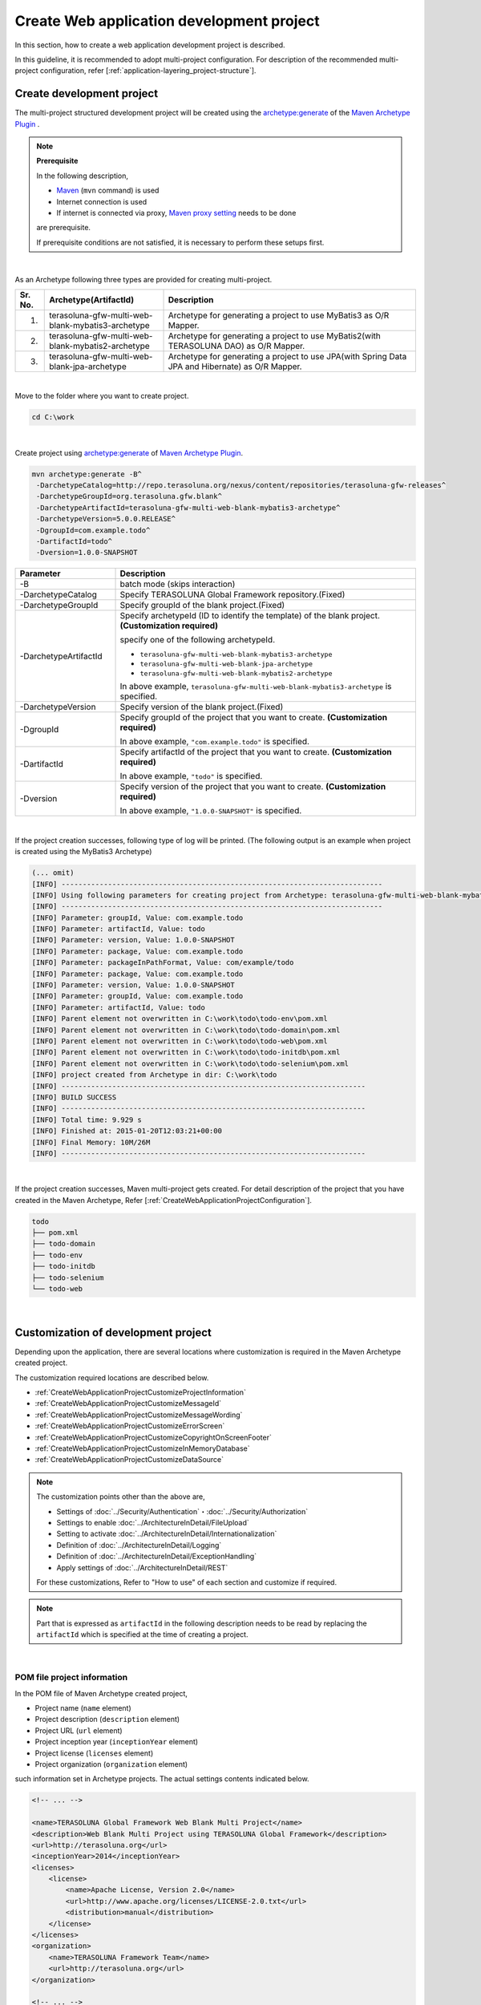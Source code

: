 Create Web application development project
================================================================================

.. only:: html

 .. contents:: Index
    :depth: 3
    :local:

In this section, how to create a web application development project is described.

In this guideline, it is recommended to adopt multi-project configuration.
For description of the recommended multi-project configuration, refer [:ref:`application-layering_project-structure`].

Create development project
--------------------------------------------------------------------------------

The multi-project structured development project will be created using the 
`archetype:generate <http://maven.apache.org/archetype/maven-archetype-plugin/generate-mojo.html>`_ of the `Maven Archetype Plugin <http://maven.apache.org/archetype/maven-archetype-plugin/>`_ .

.. note:: **Prerequisite**

    In the following description,

    * `Maven <http://maven.apache.org/>`_ (\ ``mvn`` \ command) is used
    * Internet connection is used
    * If internet is connected via proxy, `Maven proxy setting <http://maven.apache.org/guides/mini/guide-proxies.html>`_  needs to be done

    are prerequisite.

    If prerequisite conditions are not satisfied, it is necessary to perform these setups first.

|

As an Archetype following three types are provided for creating multi-project.

.. tabularcolumns:: |p{0.5\linewidth}|p{0.30\linewidth}|p{0.65\linewidth}|
.. list-table::
    :header-rows: 1
    :widths: 5 30 65

    * - Sr. No.
      - Archetype(ArtifactId)
      - Description
    * - 1.
      - terasoluna-gfw-multi-web-blank-mybatis3-archetype
      - Archetype for generating a project to use MyBatis3 as O/R Mapper.
    * - 2.
      - terasoluna-gfw-multi-web-blank-mybatis2-archetype
      - Archetype for generating a project to use MyBatis2(with TERASOLUNA DAO) as O/R Mapper.
    * - 3.
      - terasoluna-gfw-multi-web-blank-jpa-archetype
      - Archetype for generating a project to use JPA(with Spring Data JPA and Hibernate) as O/R Mapper.

|

Move to the folder where you want to create project.

.. code-block:: console

    cd C:\work

|

Create project using `archetype:generate <http://maven.apache.org/archetype/maven-archetype-plugin/generate-mojo.html>`_ of `Maven Archetype Plugin <http://maven.apache.org/archetype/maven-archetype-plugin/>`_.

.. code-block:: console

    mvn archetype:generate -B^
     -DarchetypeCatalog=http://repo.terasoluna.org/nexus/content/repositories/terasoluna-gfw-releases^
     -DarchetypeGroupId=org.terasoluna.gfw.blank^
     -DarchetypeArtifactId=terasoluna-gfw-multi-web-blank-mybatis3-archetype^
     -DarchetypeVersion=5.0.0.RELEASE^
     -DgroupId=com.example.todo^
     -DartifactId=todo^
     -Dversion=1.0.0-SNAPSHOT

.. tabularcolumns:: |p{0.25\linewidth}|p{0.75\linewidth}|
.. list-table::
    :header-rows: 1
    :widths: 25 75

    * - Parameter
      - Description
    * - | \-B
      - batch mode (skips interaction)
    * - | \-DarchetypeCatalog
      - Specify TERASOLUNA Global Framework repository.(Fixed)
    * - | \-DarchetypeGroupId
      - Specify groupId of the blank project.(Fixed)
    * - | \-DarchetypeArtifactId
      - Specify archetypeId (ID to identify the template) of the blank project. **(Customization required)**

        specify one of the following archetypeId.

        * ``terasoluna-gfw-multi-web-blank-mybatis3-archetype``
        * ``terasoluna-gfw-multi-web-blank-jpa-archetype``
        * ``terasoluna-gfw-multi-web-blank-mybatis2-archetype``

        In above example, \ ``terasoluna-gfw-multi-web-blank-mybatis3-archetype`` \ is specified.
    * - | \-DarchetypeVersion
      - Specify version of the blank project.(Fixed)
    * - | \-DgroupId
      - Specify groupId of the project that you want to create. **(Customization required)**

        In above example, \ ``"com.example.todo"`` \ is specified.
    * - | \-DartifactId
      - Specify artifactId of the project that you want to create. **(Customization required)**

        In above example, \ ``"todo"`` \ is specified.
    * - | \-Dversion
      - Specify version of the project that you want to create. **(Customization required)**

        In above example, \ ``"1.0.0-SNAPSHOT"`` \ is specified.

|

If the project creation successes, following type of log will be printed.
(The following output is an example when project is created using the MyBatis3 Archetype)

.. code-block:: console

    (... omit)
    [INFO] ----------------------------------------------------------------------------
    [INFO] Using following parameters for creating project from Archetype: terasoluna-gfw-multi-web-blank-mybatis3-archetype:5.0.0.RELEASE
    [INFO] ----------------------------------------------------------------------------
    [INFO] Parameter: groupId, Value: com.example.todo
    [INFO] Parameter: artifactId, Value: todo
    [INFO] Parameter: version, Value: 1.0.0-SNAPSHOT
    [INFO] Parameter: package, Value: com.example.todo
    [INFO] Parameter: packageInPathFormat, Value: com/example/todo
    [INFO] Parameter: package, Value: com.example.todo
    [INFO] Parameter: version, Value: 1.0.0-SNAPSHOT
    [INFO] Parameter: groupId, Value: com.example.todo
    [INFO] Parameter: artifactId, Value: todo
    [INFO] Parent element not overwritten in C:\work\todo\todo-env\pom.xml
    [INFO] Parent element not overwritten in C:\work\todo\todo-domain\pom.xml
    [INFO] Parent element not overwritten in C:\work\todo\todo-web\pom.xml
    [INFO] Parent element not overwritten in C:\work\todo\todo-initdb\pom.xml
    [INFO] Parent element not overwritten in C:\work\todo\todo-selenium\pom.xml
    [INFO] project created from Archetype in dir: C:\work\todo
    [INFO] ------------------------------------------------------------------------
    [INFO] BUILD SUCCESS
    [INFO] ------------------------------------------------------------------------
    [INFO] Total time: 9.929 s
    [INFO] Finished at: 2015-01-20T12:03:21+00:00
    [INFO] Final Memory: 10M/26M
    [INFO] ------------------------------------------------------------------------

|

If the project creation successes, Maven multi-project gets created.
For detail description of the project that you have created in the Maven Archetype, Refer [:ref:`CreateWebApplicationProjectConfiguration`].

.. code-block:: console

    todo
    ├── pom.xml
    ├── todo-domain
    ├── todo-env
    ├── todo-initdb
    ├── todo-selenium
    └── todo-web

|

.. _CreateWebApplicationProjectCustomize:

Customization of development project
--------------------------------------------------------------------------------

Depending upon the application, there are several locations where customization is required in the Maven Archetype created project.

The customization required locations are described below.

- :ref:`CreateWebApplicationProjectCustomizeProjectInformation`
- :ref:`CreateWebApplicationProjectCustomizeMessageId`
- :ref:`CreateWebApplicationProjectCustomizeMessageWording`
- :ref:`CreateWebApplicationProjectCustomizeErrorScreen`
- :ref:`CreateWebApplicationProjectCustomizeCopyrightOnScreenFooter`
- :ref:`CreateWebApplicationProjectCustomizeInMemoryDatabase`
- :ref:`CreateWebApplicationProjectCustomizeDataSource`

.. note::

    The customization points other than the above are,

    * Settings of :doc:`../Security/Authentication`・:doc:`../Security/Authorization`
    * Settings to enable :doc:`../ArchitectureInDetail/FileUpload`
    * Setting to activate :doc:`../ArchitectureInDetail/Internationalization`
    * Definition of :doc:`../ArchitectureInDetail/Logging`
    * Definition of :doc:`../ArchitectureInDetail/ExceptionHandling`
    * Apply settings of :doc:`../ArchitectureInDetail/REST`

    For these customizations, Refer to "How to use" of each section and customize if required.


.. note::

    Part that is expressed as \ ``artifactId`` \ in the following description 
    needs to be read by replacing the \ ``artifactId`` \ which is specified at the time of creating a project.

|

.. _CreateWebApplicationProjectCustomizeProjectInformation:

POM file project information
^^^^^^^^^^^^^^^^^^^^^^^^^^^^^^^^^^^^^^^^^^^^^^^^^^^^^^^^^^^^^^^^^^^^^^^^^^^^^^^^

In the POM file of Maven Archetype created project,

* Project name (\ ``name`` \ element)
* Project description (\ ``description`` \ element)
* Project URL (\ ``url`` \ element)
* Project inception year (\ ``inceptionYear`` \ element)
* Project license (\ ``licenses`` \ element)
* Project organization (\ ``organization`` \ element)

such information set in Archetype projects.
The actual settings contents indicated below.

.. code-block:: xml

    <!-- ... -->

    <name>TERASOLUNA Global Framework Web Blank Multi Project</name>
    <description>Web Blank Multi Project using TERASOLUNA Global Framework</description>
    <url>http://terasoluna.org</url>
    <inceptionYear>2014</inceptionYear>
    <licenses>
        <license>
            <name>Apache License, Version 2.0</name>
            <url>http://www.apache.org/licenses/LICENSE-2.0.txt</url>
            <distribution>manual</distribution>
        </license>
    </licenses>
    <organization>
        <name>TERASOLUNA Framework Team</name>
        <url>http://terasoluna.org</url>
    </organization>

    <!-- ... -->

.. note::

    **Set the appropriate values in the project information.**

|

Customization method and customization targeted files are indicated below.

.. tabularcolumns:: |p{0.10\linewidth}|p{0.45\linewidth}|p{0.45\linewidth}|
.. list-table::
    :header-rows: 1
    :widths: 10 45 45

    * - Sr. No.
      - Targeted File
      - Customization method
    * - 1.
      - POM (Project Object Model) file that defines the overall configuration of multi-project

        ``artifactId/pom.xml``
      - Set the appropriate values in the project information.

|

.. _CreateWebApplicationProjectCustomizeMessageId:

x.xx.fw.9999 format message ID
^^^^^^^^^^^^^^^^^^^^^^^^^^^^^^^^^^^^^^^^^^^^^^^^^^^^^^^^^^^^^^^^^^^^^^^^^^^^^^^^

In the Maven Archetype created project, the \ ``x.xx.fw.9999`` \ format message ID used at the time of,

* Message to be displayed on the error screen
* Error log to be output when an exception occurs

Actual point-of-use (sampling) indicated below.

**[application-messages.properties]**

.. code-block:: properties

    e.xx.fw.5001 = Resource not found.

**[JSP]**

.. code-block:: jsp

    <div class="error">
        <c:if test="${!empty exceptionCode}">[${f:h(exceptionCode)}]</c:if>
        <spring:message code="e.xx.fw.5001" />
    </div>

**[applicationContext.xml]**

.. code-block:: xml

    <bean id="exceptionCodeResolver"
        class="org.terasoluna.gfw.common.exception.SimpleMappingExceptionCodeResolver">
        <!-- ... -->
                <entry key="ResourceNotFoundException" value="e.xx.fw.5001" />
        <!-- ... -->
    </bean>

|

The \ ``x.xx.fw.9999`` \ format message ID is
a message ID system that is introduced in [:doc:`../ArchitectureInDetail/MessageManagement`] of this guideline but,
the value of the project division is in the state of provisional value [\ ``xx``\].

.. note::

    * **If the message ID system introduced in this guideline is used, specify the appropriate values to the project classification.** For the message ID system introduced in this guideline, Refer [:ref:`message-management_result-rule`].
    * If the message ID system introduced in this guideline is not used, it is necessary to replace all of the message IDs those are used in the customization targeted file indicated below.

|

Customization method and customization targeted files are indicated below.

.. tabularcolumns:: |p{0.10\linewidth}|p{0.45\linewidth}|p{0.45\linewidth}|
.. list-table::
    :header-rows: 1
    :widths: 10 45 45

    * - Sr. No.
      - Targeted File
      - Customization method
    * - 1.
      - Message definition file

        ``artifactId/artifactId-web/src/main/resources/i18n/application-messages.properties``
      - The provisional value [\ ``xx``\] of project classification message ID specified in the property key needs to be modified by appropriate value.
    * - 2.
      - Error screen JSP

        ``artifactId/artifactId-web/src/main/webapp/WEB-INF/views/common/error/*.jsp``
      - The provisional value [\ ``xx``\] of project classification message ID specified in the \ ``code`` \ attribute of the element \ ``<spring:message>`` \ needs to be modified by appropriate value.
    * - 3.
      - Bean definition file to create an application context for Web applications

        ``artifactId/artifactId-web/src/main/resources/META-INF/spring/applicationContext.xml``
      - The provisional value [\ ``xx``\] of project classification exception code (message ID) specified in the Bean definition of \ ``"exceptionCodeResolver"`` \ needs to be modified by appropriate value.

|

.. _CreateWebApplicationProjectCustomizeMessageWording:

Message wording
^^^^^^^^^^^^^^^^^^^^^^^^^^^^^^^^^^^^^^^^^^^^^^^^^^^^^^^^^^^^^^^^^^^^^^^^^^^^^^^^

In the Maven Archetype created project, number of message definitions are provided but, 
message wordings are simple messages.
Actual messages (sampling) are indicated below.

**[application-messages.properties]**

.. code-block:: properties

    e.xx.fw.5001 = Resource not found.

    # ...

    # typemismatch
    typeMismatch="{0}" is invalid.

    # ...

.. note::

    **Modify the message wording depending upon the application requirements (such as message terms)**

|

Customization method and customization targeted files are indicated below.

.. tabularcolumns:: |p{0.10\linewidth}|p{0.45\linewidth}|p{0.45\linewidth}|
.. list-table::
    :header-rows: 1
    :widths: 10 45 45

    * - Sr. No.
      - Targeted File
      - Customization method
    * - 1.
      - Message definition file

        ``artifactId/artifactId-web/src/main/resources/i18n/application-messages.properties``
      - Modify the messages in accordance with the application requirements.

        The message to be displayed (Bean Validation messages) when there is an error in input check
        needs to be modified (override default messages) depending upon the application requirement.
        For overriding the default messages, Refer [:ref:`Validation_message_def`].

|

.. _CreateWebApplicationProjectCustomizeErrorScreen:

Error screen
^^^^^^^^^^^^^^^^^^^^^^^^^^^^^^^^^^^^^^^^^^^^^^^^^^^^^^^^^^^^^^^^^^^^^^^^^^^^^^^^

In the Maven Archetype created project, JSP and HTML are provided for displaying an error screen for every kind of errors but,

* screen layout
* screen title
* wording of the message

etc are simple implementation. Actual JSP implementation (sampling) is indicated below.

**[JSP]**

.. code-block:: jsp

    <!DOCTYPE html>
    <html>
    <head>
    <meta charset="utf-8">
    <title>Resource Not Found Error!</title>
    <link rel="stylesheet"
        href="${pageContext.request.contextPath}/resources/app/css/styles.css">
    </head>
    <body>
        <div id="wrapper">
            <h1>Resource Not Found Error!</h1>
            <div class="error">
                <c:if test="${!empty exceptionCode}">[${f:h(exceptionCode)}]</c:if>
                <spring:message code="e.xx.fw.5001" />
            </div>
            <t:messagesPanel />
        <br>
        <!-- ... -->
        <br>
        </div>
    </body>
    </html>

.. note::

    **Modify the JSP and HTML depending upon the application requirements (such as UI terms) used for displaying an error screen.**

|

Customization method and customization targeted files are indicated below.

.. tabularcolumns:: |p{0.10\linewidth}|p{0.45\linewidth}|p{0.45\linewidth}|
.. list-table::
    :header-rows: 1
    :widths: 10 45 45

    * - Sr. No.
      - Targeted File
      - Customization method
    * - 1.
      - JSP for the error screen

        ``artifactId/artifactId-web/src/main/webapp/WEB-INF/views/common/error/*.jsp``
      - Modify depending upon the application requirements (such as UI terms).

        Refer [:ref:`exception-handling-how-to-use-codingpoint-jsp-label` of :doc:`../ArchitectureInDetail/ExceptionHandling`] for customizing the JSP to display an error screen.
    * - 2.
      - HTML for the error screen

        ``artifactId/artifactId-web/src/main/webapp/WEB-INF/views/common/error/unhandledSystemError.html``
      - Modify depending upon the application requirements (such as UI terms).

|

.. _CreateWebApplicationProjectCustomizeCopyrightOnScreenFooter:

Screen footer copyright
^^^^^^^^^^^^^^^^^^^^^^^^^^^^^^^^^^^^^^^^^^^^^^^^^^^^^^^^^^^^^^^^^^^^^^^^^^^^^^^^

In the Maven Archetype created project, screen layouts are configured using Tiles but,
the copyright of the screen footer portion is in a state of provisional value [\ ``Copyright &copy; 20XX CompanyName``\]. 
Actual JSP implementation (sampling) is indicated below.

**[template.jsp]**

.. code-block:: jsp

    <div class="container">
      <tiles:insertAttribute name="header" />
      <tiles:insertAttribute name="body" />
      <hr>
      <p style="text-align: center; background: #e5eCf9;">Copyright
        &copy; 20XX CompanyName</p>
    </div>

.. note::

    **If screen layouts are configured using Tiles, specify appropriate value to the copyright.**

|

Customization method and customization targeted files are indicated below.

.. tabularcolumns:: |p{0.10\linewidth}|p{0.45\linewidth}|p{0.45\linewidth}|
.. list-table::
    :header-rows: 1
    :widths: 10 45 45

    * - Sr. No.
      - Targeted File
      - Customization method
    * - 1.
      - Template JSP for Tiles

        ``artifactId/artifactId-web/src/main/webapp/WEB-INF/views/layout/template.jsp``
      - Modify the provisional value [\ ``Copyright &copy; 20XX CompanyName`` \ ] of the copyright with an appropriate value.

|

.. _CreateWebApplicationProjectCustomizeInMemoryDatabase:

In-memory database (H2 Database)
^^^^^^^^^^^^^^^^^^^^^^^^^^^^^^^^^^^^^^^^^^^^^^^^^^^^^^^^^^^^^^^^^^^^^^^^^^^^^^^^

In the Maven Archetype created project, in-memory database (H2 Database) setting is configured but,
these settings are done for the small operation (Prototyping and POC (Proof Of Concept)) verification.
Therefore, these could be unnecessary settings while having regular application development.

**[artifactId-env.xml]**

.. code-block:: xml

    <jdbc:initialize-database data-source="dataSource"
        ignore-failures="ALL">
        <jdbc:script location="classpath:/database/${database}-schema.sql" />
        <jdbc:script location="classpath:/database/${database}-dataload.sql" />
    </jdbc:initialize-database>

.. code-block:: console

        └── src
            └── main
                └── resources
                    ├── META-INF
                  (...)
                    ├── database
                    │   ├── H2-dataload.sql
                    │   └── H2-schema.sql

.. note::

    **While having regular application development, remove the directory which is maintained for definition and SQL files for setting up a In-memory database (H2 Database)**

|

Customization method and customization targeted files are indicated below.

.. tabularcolumns:: |p{0.10\linewidth}|p{0.45\linewidth}|p{0.45\linewidth}|
.. list-table::
    :header-rows: 1
    :widths: 10 45 45

    * - Sr. No.
      - Targeted File
      - Customization method
    * - 1.
      - Bean definition file for defining environment dependent components

        ``artifactId-env/src/main/resources/META-INF/spring/artifactId-env.xml``
      - Remove the \ ``<jdbc:initialize-database>`` \ element.
    * - 2.
      - Directory that contains the SQL for configuring In-memory database (H2 Database)

        ``artifactId/artifactId-env/src/main/resources/database/``
      - Remove the directory.

|

.. _CreateWebApplicationProjectCustomizeDataSource:

DataSource configuration
^^^^^^^^^^^^^^^^^^^^^^^^^^^^^^^^^^^^^^^^^^^^^^^^^^^^^^^^^^^^^^^^^^^^^^^^^^^^^^^^

In the Maven Archetype created project, DataSource setting is done for accessing in-memory database (H2 Database) but,
these settings are done for the small operation (Prototyping and POC (Proof Of Concept)) verification.
Therefore it is necessary to change the DataSource settings for accessing the actual running database application while having regular application development.

**[artifactId/artifactId-domain/pom.xml]**

.. code-block:: xml

    <dependency>
        <groupId>com.h2database</groupId>
        <artifactId>h2</artifactId>
        <scope>runtime</scope>
    </dependency>

**[artifactId-infra.properties]**

.. code-block:: properties

    database=H2
    database.url=jdbc:h2:mem:todo;DB_CLOSE_DELAY=-1
    database.username=sa
    database.password=
    database.driverClassName=org.h2.Driver
    # connection pool
    cp.maxActive=96
    cp.maxIdle=16
    cp.minIdle=0
    cp.maxWait=60000

**[artifactId-env.xml]**

.. code-block:: xml

    <bean id="realDataSource" class="org.apache.commons.dbcp2.BasicDataSource"
        destroy-method="close">
        <property name="driverClassName" value="${database.driverClassName}" />
        <property name="url" value="${database.url}" />
        <property name="username" value="${database.username}" />
        <property name="password" value="${database.password}" />
        <property name="defaultAutoCommit" value="false" />
        <property name="maxTotal" value="${cp.maxActive}" />
        <property name="maxIdle" value="${cp.maxIdle}" />
        <property name="minIdle" value="${cp.minIdle}" />
        <property name="maxWaitMillis" value="${cp.maxWait}" />
    </bean>

.. note::

    **Change the DataSource settings for accessing the actual running database application while having regular application development.**

    In the Maven Archetype created project, the use of Apache Commons DBCP is configured but,
    there are many cases that adopting a method of accessing a DataSource via JNDI (Java Naming and Directory Interface) 
    by use of DataSource provided by the application server.

    Again there are some cases where Apache Commons DBCP is used on development environment and 
    DataSource provided by the application server is used on test as well as production environment.

    For how to set-up the DataSource, Refer [:ref:`data-access-common_howtouse_datasource` of :doc:`../ArchitectureInDetail/DataAccessCommon`].

|

Customization method and customization targeted files are indicated below.

.. tabularcolumns:: |p{0.10\linewidth}|p{0.45\linewidth}|p{0.45\linewidth}|
.. list-table::
    :header-rows: 1
    :widths: 10 45 45

    * - Sr. No.
      - Targeted File
      - Customization method
    * - 1.
      - POM file

        * ``artifactId/pom.xml``
        * ``artifactId/artifactId-domain/pom.xml``
      - Remove in-memory database (H2 Database) JDBC driver from the dependency library.

        Add the JDBC driver in dependency library for accessing the actual running application database.

    * - 2.
      - Property file for defining environment dependent setting

        ``artifactId/artifactId-env/src/main/resources/META-INF/spring/artifactId-infra.properties``
      - If Apache Commons DBCP is used as a DataSource, specify the connection information for accessing the actual running application database in below property.

        * ``database``
        * ``database.url``
        * ``database.username``
        * ``database.password``
        * ``database.driverClassName``

        Remove unnecessary property except the following property if DataSource provided by the application server is used.

        * ``database``

    * - 3.
      - Bean definition file for defining environment dependent components

        ``artifactId/artifactId-env/src/main/resources/META-INF/spring/artifactId-env.xml``
      - If DataSource provided by the application server is used, change the configuration to use the DataSource that is obtained via JNDI.

        For how to set-up the DataSource, Refer [:ref:`data-access-common_howtouse_datasource` of :doc:`../ArchitectureInDetail/DataAccessCommon`].

.. note:: **About the database property of the property file for defining environment dependent setting**


    The \ ``database`` \ property is unnecessary property if MyBatis is used as O/R Mapper.
    You may remove this but you may left to set in order to clarify the used database.

.. tip:: **How to add the JDBC driver**

    It is fine to remove the comment out of POM file in case of PostgreSQL or Oracle database is used.. 
    Modify the JDBC driver version by actual use of the corresponding database version.

    However, if Oracle is used, 
    it is necessary to install the Oracle JDBC driver in the local repository of Maven before removing the comment.

    The following is an example of setting in case of PostgreSQL is used.

    * ``artifactId/pom.xml``

     .. code-block:: xml

                         <dependency>
                             <groupId>org.postgresql</groupId>
                             <artifactId>postgresql</artifactId>
                             <version>${postgresql.version}</version>
                             <scope>provided</scope>
                         </dependency>
        <!--             <dependency> -->
        <!--                 <groupId>com.oracle</groupId> -->
        <!--                 <artifactId>ojdbc7</artifactId> -->
        <!--                 <version>${ojdbc.version}</version> -->
        <!--                 <scope>provided</scope> -->
        <!--             </dependency> -->

            <!-- ... -->

            <postgresql.version>9.3-1102-jdbc41</postgresql.version>
            <ojdbc.version>12.1.0.2</ojdbc.version>

    * ``artifactId/artifactId-domain/pom.xml``

     .. code-block:: xml

                     <dependency>
                         <groupId>org.postgresql</groupId>
                         <artifactId>postgresql</artifactId>
                         <scope>provided</scope> -->
                     </dependency> -->
        <!--         <dependency> -->
        <!--             <groupId>com.oracle</groupId> -->
        <!--             <artifactId>ojdbc7</artifactId> -->
        <!--             <scope>provided</scope> -->
        <!--         </dependency> -->

|

.. _CreateWebApplicationProjectConfiguration:

Structure of the development project
--------------------------------------------------------------------------------

Explained the structure of the project created in Maven Archetype.

Below is the structure of the project created in Maven Archetype.

* Project structure of each layer that is recommended in this guideline
* Project structure that takes into account the exclusion of environmental dependency introduced in this guideline
* Project structure that conscious the CI (Continuous Integration)

In addition, various settings have been included that is recommended in this guideline

* Web application configuration file (web.xml)
* Spring Framework Bean definition file
* Bean definition file for the Spring MVC
* Bean definition file for the Spring Security
* O/R Mapper configuration file
* Tiles configuration file
* Property file (such as message definition file)

and, As a simple component implementation of low (=necessary to develop every kind of application) dependency on the application requirements,

* Controller and JSP for displaying Welcome page
* JSP to display an error screen (HTML)
* Template JSP for Tiles
* Include JSP for reading configuration such as JSP tag library
* CSS file that defines the screen style of entire application

etc are provided.

.. warning:: **Components provided as a simple implementation**

    Components provided as a simple implementation can be corresponding to one of the following.

    * Modification to meet the application requirements
    * Removal of unnecessary components

.. note:: **Procedure to create the REST API project**

    In the Maven Archetype created project,
    the recommended settings are done which are required for building a traditional Web application (application that receives the request parameters and respond the HTML).

    Therefore, unnecessary setting exists in building a REST API for handling JSON or XML.
    If you want to create a project for building REST API, 
    need to apply the REST API related settings by referring to the [:ref:`RESTHowToUseApplicationSettings` of :doc:`../ArchitectureInDetail/REST`].

.. note::

    Part that is expressed as \ ``artifactId`` \ in the following description 
    needs to be read by replacing the \ ``artifactId`` \ which is specified at the time of creating a project.

|

.. _CreateWebApplicationProjectConfigurationMulti:

Multi-project structure
^^^^^^^^^^^^^^^^^^^^^^^^^^^^^^^^^^^^^^^^^^^^^^^^^^^^^^^^^^^^^^^^^^^^^^^^^^^^^^^^

Initially entire multi-project structure is explained.

.. code-block:: console

    artifactId
        ├── pom.xml  ... (1)
        ├── artifactId-web  ... (2)
        ├── artifactId-domain  ... (3)
        ├── artifactId-env  ... (4)
        ├── artifactId-initdb  ... (5)
        └── artifactId-selenium  ... (6)

.. tabularcolumns:: |p{0.10\linewidth}|p{0.90\linewidth}|
.. list-table::
    :header-rows: 1
    :widths: 10 90

    * - | Sr. No.
      - | Description
    * - | (1)
      - The entire multi-project configuration is defined in POM (Project Object Model) file.

        Mainly following definitions are done in this file.

        * Version of the dependent libraries
        * Build plug-ins settings (setting of how to build)

        Refer [:ref:`CreateWebApplicationProjectAppendixProjectHierarchicalStructure`] for the hierarchical relationship of multi-project.

    * - | (2)
      - Module that manages the application layer (Web layer) components.

        Mainly following components and files are managed in this module.

        * Controller class
        * Validator class for relational check
        * Form class (the Resource class in case of REST API)
        * View (JSP)
        * CSS file
        * JavaScript file
        * JUnit for the application layer components
        * Bean definition file for defining the application layer components
        * Web application configuration file (web.xml)
        * Message definition file
         

    * - | (3)
      - Module that manages the domain layer components.

        Mainly following components and files are managed in this module.

        * Domain object such as Entity
        * Repository
        * Service
        * DTO
        * JUnit for the domain layer components
        * Bean definition file for defining the domain layer components

    * - | (4)
      - Module that manages the environmental dependency settings files.

        Mainly following files are managed in this module.

        * Bean definition file for defining the environment dependent components
        * Property file for defining the environment dependent properties value

    * - | (5)
      - Module that manages the database initialization SQL files.

        Mainly following files are managed in this module.

        * SQL file to create the database objects such as tables
        * SQL file to insert the initial data such as master data
        * SQL file to insert the test data used for E2E (End To End) test

    * - | (6)
      - Module that manages the Selenium used E2E testing components

        Mainly following files are managed in this module.

        * JUnit testing using Selenium operation
        * Expected value file used while Assert (if necessary)

.. note:: **About a terminology definition of [multi-project] in this guideline**

    The project created in Maven Archetype is the exact multi-module structured project.

    This is supplement that the multi-module and multi-project is being used as the same meaning in this guideline.

|

.. _CreateWebApplicationProjectConfigurationWeb:

Structure of Web module
^^^^^^^^^^^^^^^^^^^^^^^^^^^^^^^^^^^^^^^^^^^^^^^^^^^^^^^^^^^^^^^^^^^^^^^^^^^^^^^^

Module that manages the application layer (Web layer) components are explained. 

.. code-block:: console

    artifactId-web
        ├── pom.xml  ... (1)

.. tabularcolumns:: |p{0.10\linewidth}|p{0.90\linewidth}|
.. list-table::
    :header-rows: 1
    :widths: 10 90

    * - | Sr. No.
      - | Description
    * - | (1)
      - The web module configuration is defined in POM (Project Object Model) file.
        Following definitions are done in this file.

        * Definition of dependent libraries and build plug-ins
        * Definition to create a war file

.. note:: **About the module name of the web module while creating a project for REST API**

    The application type can be easily distinguished,
    if the module name is assigned the name of \ ``artifactId-api`` \ while building a REST API.

|

.. code-block:: console

        └── src
            ├── main
            │   ├── java
            │   │   └── com
            │   │       └── example
            │   │           └── project
            │   │               └── app  ... (2)
            │   │                   └── welcome
            │   │                       └── HelloController.java  ... (3)
            │   ├── resources
            │   │   ├── META-INF
            │   │   │   ├── dozer  ... (4)
            │   │   │   └── spring  ... (5)
            │   │   │       ├── application.properties  ... (6)
            │   │   │       ├── applicationContext.xml  ... (7)
            │   │   │       ├── spring-mvc.xml  ... (8)
            │   │   │       └── spring-security.xml  ... (9)
            │   │   └── i18n  ... (10)
            │   │       └── application-messages.properties  ... (11)

.. tabularcolumns:: |p{0.10\linewidth}|p{0.90\linewidth}|
.. list-table::
    :header-rows: 1
    :widths: 10 90

    * - | Sr. No.
      - | Description
    * - | (2)
      - Package for storing the  application layer classes.

        The component type can be easily distinguished, 
        if the package name is assigned the name of \ ``api`` \ while building a REST API.
    * - | (3)
      - The controller class for receiving a request to display the Welcome page.
    * - | (4)
      - The directory in which a mapping definition file of Dozer (Bean Mapper) is stored, 
        Refer to [:doc:`../ArchitectureInDetail/Utilities/Dozer`] for Dozer.

        It is an empty directory at the time of creation. 
        If the mapping file is required (if high mapping is required), 
        it gets automatically read in case of stored under this directory.

        .. note::

            Following files are stored under this directory.

            * Definition file for mapping the application layer JavaBean with domain layer JavaBean
            * Definition file for each other mapping of application layer JavaBean

            It is recommended to store each other mapping of domain layer JavaBean in domain layer directory.

    * - | (5)
      - Directory contains the property file and Spring Framework bean definition file.
    * - | (6)
      - Properties file that defines the settings to be used in the application layer.

        It is an empty file at the time of creation. 
    * - | (7)
      - Bean definition file to create an application context for Web applications.

        Following beans are defined in this file.

        * Components to be used in the entire Web application
        * Domain layer components (Import the bean definition file in which domain layer components are defined)

    * - | (8)
      - Bean definition file to create an application context for the \ ``DispatcherServlet``\.

        Following beans are defined in this file.

        * Spring MVC components
        * application layer components

        The application type can be easily distinguished, if the file name is assigned the name of \ ``spring-mvc-api.xml`` \ while building a REST API.

    * - | (9)
      - Bean definition file for defining the Spring Security components.

        This file is read when you create an application context for the Web application.
    * - | (10)
      - Directory that contains the message definition file to be used in the application layer.
    * - | (11)
      - Property file that defines the messages to be used in the application layer.

        Some of the generic messages are defined at the time of creation.

        .. note::

            **Messages should be modified according to the application requirements (Such as message Terms).**
            For the message definition, Refer [:doc:`../ArchitectureInDetail/MessageManagement`].

.. note::

    Refer [:ref:`CreateWebApplicationProjectAppendixApplicationContext`] for the application context and bean definition file related.

|

.. code-block:: console

            │   └── webapp
            │       ├── WEB-INF
            │       │   ├── tiles  ... (12)
            │       │   │   └── tiles-definitions.xml
            │       │   ├── views  ... (13)
            │       │   │   ├── common
            │       │   │   │   ├── error  ... (14)
            │       │   │   │   │   ├── accessDeniedError.jsp
            │       │   │   │   │   ├── businessError.jsp
            │       │   │   │   │   ├── dataAccessError.jsp
            │       │   │   │   │   ├── invalidCsrfTokenError.jsp
            │       │   │   │   │   ├── missingCsrfTokenError.jsp
            │       │   │   │   │   ├── resourceNotFoundError.jsp
            │       │   │   │   │   ├── systemError.jsp
            │       │   │   │   │   ├── transactionTokenError.jsp
            │       │   │   │   │   └── unhandledSystemError.html
            │       │   │   │   └── include.jsp  ... (15)
            │       │   │   ├── layout  ... (16)
            │       │   │   │   ├── header.jsp
            │       │   │   │   └── template.jsp
            │       │   │   └── welcome
            │       │   │       └── home.jsp  ... (17)
            │       │   └── web.xml  ... (18)
            │       └── resources  ... (19)
            │           └── app
            │               └── css
            │                   └── styles.css  ... (20)
            └── test
                ├── java
                └── resources

.. tabularcolumns:: |p{0.10\linewidth}|p{0.90\linewidth}|
.. list-table::
    :header-rows: 1
    :widths: 10 90

    * - | Sr. No.
      - | Description
    * - | (12)
      - Directory that contains the Tiles configuration files.
        Refer [:doc:`../ArchitectureInDetail/TilesLayout`] for the Tiles configuration files.
    * - | (13)
      - Directory that contains the View generation templates (jsp etc).
    * - | (14)
      - Directory that contains the JSP and HTML for displaying error screens.

        At the time of creation, JSPs (HTMLs) are stored corresponding to the errors that may occur during application execution.

        .. note::

            **Error screen JSP and HTML should be modified according to the application requirements (Such as UI Terms).**

    * - | (15)
      - Common JSP files for include.


        This file is included at the beginning of all JSP files.
        Refer [:ref:`view_jsp_include-label`] for common JSP files for include.
    * - | (16)
      - Directory that contains the JSP files for the Tiles layout.
        Refer [:doc:`../ArchitectureInDetail/TilesLayout`] for JSP files for the Tiles layout.
    * - | (17)
      - JSP file that displays the Welcome page.
    * - | (18)
      - Configuration definition file for the Web application.
    * - | (19)
      - Directory that contains the static resource files.

        This directory contains such files whose response contents are not going to change depending upon the request contents.
        Specifically following files are stored.

        * JavaScript files
        * CSS files
        * Image files
        * HTML files

        Here adopted a dedicated directory mechanism for managing static resources offered by Spring MVC.
    * - | (20)
      - CSS file that defines the screen style applied to the entire application.

|

.. _CreateWebApplicationProjectConfigurationDomain:

Structure of Domain module
^^^^^^^^^^^^^^^^^^^^^^^^^^^^^^^^^^^^^^^^^^^^^^^^^^^^^^^^^^^^^^^^^^^^^^^^^^^^^^^^

Module that manages the domain layer components are explained.

.. code-block:: console

    artifactId-domain
        ├── pom.xml  ... (1)

.. tabularcolumns:: |p{0.10\linewidth}|p{0.90\linewidth}|
.. list-table::
    :header-rows: 1
    :widths: 10 90

    * - | Sr. No.
      - | Description
    * - | (1)
      - The domain module configuration is defined in POM (Project Object Model) file.
        Following definitions are done in this file.

        * Definition of dependent libraries and build plug-ins
        * Definition to create a jar file

|

.. code-block:: console

        └── src
            ├── main
            │   ├── java
            │   │   └── com
            │   │       └── example
            │   │           └── project
            │   │               └── domain  ... (2)
            │   │                   ├── model
            │   │                   ├── repository
            │   │                   └── service
            │   └── resources
            │       └── META-INF
            │           ├── dozer  ... (3)
            │           └── spring  ... (4)
            │               ├── artifactId-codelist.xml  ... (5)
            │               ├── artifactId-domain.xml  ... (6)
            │               └── artifactId-infra.xml  ... (7)


.. tabularcolumns:: |p{0.10\linewidth}|p{0.90\linewidth}|
.. list-table::
    :header-rows: 1
    :widths: 10 90

    * - | Sr. No.
      - | Description
    * - | (2)
      - Package for storing the  domain layer classes.
    * - | (3)
      - The directory in which a mapping definition file of Dozer (Bean Mapper) is stored, 
        Refer to [:doc:`../ArchitectureInDetail/Utilities/Dozer`] for Dozer.

        It is an empty directory at the time of creation. 
        If the mapping file is required (if high mapping is required), 
        it gets automatically read in case of stored under this directory.

        .. note::

            Following files are stored under this directory.

            * Definition file for each other mapping of domain layer JavaBean

    * - | (4)
      - Directory contains the property file and Spring Framework bean definition file.
    * - | (5)
      - Bean definition file for defining the code list.
    * - | (6)
      - Bean definition file for defining the domain layer components.

        Following beans are defined in this file.

        * Domain layer components (Service, Repository etc)
        * Infrastructure layer components (Import the bean definition file that the component has been defined in the Infrastructure layer)
        * Components for transaction management provided from Spring Framework.

    * - | (7)
      - Bean definition file for defining the Infrastructure layer components.

        O/R Mapper etc beans are defined in this file.

|

.. code-block:: console

            └── test
                ├── java
                │   └── com
                │       └── example
                │           └── project
                │               └── domain
                │                   ├── repository
                │                   └── service
                └── resources
                    └── test-context.xml  ... (8)


.. tabularcolumns:: |p{0.10\linewidth}|p{0.90\linewidth}|
.. list-table::
    :header-rows: 1
    :widths: 10 90

    * - | Sr. No.
      - | Description
    * - | (8)
      - Bean definition file for defining the domain layer unit test components.

|

**In case of project created for MyBatis3**

.. code-block:: console

        └── src
            ├── main
            │   ├── java
           (...)
            │   └── resources
            │       ├── META-INF
            │       │   ├── dozer
            │       │   ├── mybatis  ... (9)
            │       │   │   └── mybatis-config.xml  ... (10)
            │       │   └── spring
           (...)
            │       └── com
            │           └── example
            │               └── project
            │                   └── domain
            │                       └── repository  ... (11)
            │                           └── sample
            │                               └── SampleRepository.xml  ... (12)

.. tabularcolumns:: |p{0.10\linewidth}|p{0.90\linewidth}|
.. list-table::
    :header-rows: 1
    :widths: 10 90

    * - | Sr. No.
      - | Description
    * - | (9)
      - Directory that contains the MyBatis3 configuration files
    * - | (10)
      - MyBatis3 configuration files.

        Some of the recommended settings are defined at the time of creation.
    * - | (11)
      - Directory that contains the MyBatis3 Mapper files.
    * - | (12)
      - Sample file of MyBatis3 Mapper file.

        Sample implementation is in commented out state at the time of creation
        **Lastly, these files will not required.**

|

**In case of project created for MyBatis2**

.. code-block:: console

        └── src
            ├── main
            │   ├── java
           (...)
            │   └── resources
            │       └── META-INF
            │           ├── dozer
            │           ├── mybatis  ... (13)
            │           │   ├── config  ... (14)
            │           │   │   └── sqlMapConfig.xml  ... (15)
            │           │   └── sql  ... (16)
            │           │       └── sample-sqlmap.xml  ... (17)
            │           └── spring

.. tabularcolumns:: |p{0.10\linewidth}|p{0.90\linewidth}|
.. list-table::
    :header-rows: 1
    :widths: 10 90

    * - | Sr. No.
      - | Description
    * - | (13)
      - Directory that contains the MyBatis2 configuration files and SqlMap files.
    * - | (14)
      - Directory that contains the MyBatis2 configuration files.
    * - | (15)
      - MyBatis2 configuration files

        The setting for enabling namespace defined at the time of creation.
    * - | (16)
      - Directory that contains the MyBatis2 SqlMap files.
    * - | (17)
      - Sample file of MyBatis2 SqlMap file.

        Sample implementation is in commented out state at the time of creation
        **Lastly, these files will not required.**

|

.. _CreateWebApplicationProjectConfigurationEnv:

Structure of Env module
^^^^^^^^^^^^^^^^^^^^^^^^^^^^^^^^^^^^^^^^^^^^^^^^^^^^^^^^^^^^^^^^^^^^^^^^^^^^^^^^

Module that manages the environment dependent configuration files are explained.

.. code-block:: console

    artifactId-env
        ├── configs  ... (1)
        │   ├── production-server  ... (2)
        │   │   └── resources
        │   └── test-server
        │       └── resources
        ├── pom.xml  ... (3)


.. tabularcolumns:: |p{0.10\linewidth}|p{0.90\linewidth}|
.. list-table::
    :header-rows: 1
    :widths: 10 90

    * - | Sr. No.
      - | Description
    * - | (1)
      - Directory for managing the environment dependent configuration files.

        Manage environment dependent configuration file by creating subdirectories of each environment.
    * - | (2)
      - Directory for managing the each environment configuration file.

        At the time of creation, following directories (directory template) are provided as most simple configuration.

        * production-server (Directory that contains the production environment configuration files)
        * test-server (Directory that contains the test environment configuration files)

    * - | (3)
      - The env module configuration is defined in POM (Project Object Model) file.
        Following definitions are done in this file.

        * Definition of dependent libraries and build plug-ins
        * Definition of Profile to create a environment wise jar file

|

.. code-block:: console

        └── src
            └── main
                └── resources  ... (4)
                    ├── META-INF
                    │   └── spring
                    │       ├── artifactId-env.xml  ... (5)
                    │       └── artifactId-infra.properties  ... (6)
                    ├── database  ... (7)
                    │   ├── H2-dataload.sql
                    │   └── H2-schema.sql
                    ├── dozer.properties  ... (8)
                    ├── log4jdbc.properties  ... (9)
                    └── logback.xml  ... (10)

.. tabularcolumns:: |p{0.10\linewidth}|p{0.90\linewidth}|
.. list-table::
    :header-rows: 1
    :widths: 10 90

    * - | Sr. No.
      - | Description
    * - | (4)
      - Directory for managing configuration files of the development.
    * - | (5)
      - Bean definition file that defines the environment dependent components.

        Following beans are defined in this file.

        * Datasource
        * \ ``JodaTimeDateFactory`` \ offered by common library (In case of different implementations depending on the environment)
        * Components for transaction management provided by Spring Framework (In case of different implementations depending on the environment)

    * - | (6)
      - Property file that defines the environment dependent settings.

        At the time of creation, the DataSource settings are defined (Setting of the connection and connection pool)
    * - | (7)
      - Directory that contains the SQL to set up an in-memory database (H2 Database).

        This directory is prepared while performing small operation verification .
        **Basically remove this directory because this directory is not intended to use in the actual application development.**
    * - | (8)
      - Property file for carrying out the Dozer (Bean Mapper) global settings. For Dozer refer [Bean Mapping (Dozer)].

        It is an empty file at the time of creation. (The warning log appears at the start-up time if file is not exist, the empty file is prepared in order to prevent it)
    * - | (9)
      - Property file for carrying out the Log4jdbc-remix (library to perform the JDBC-related log output) global settings. For Log4jdbc-remix, refer [:ref:`DataAccessCommonDataSourceDebug`].

        At the time of creation, new line character related setting are specified for those SQLs which are going to be printed in log.
    * - | (10)
      - Configuration file of the Logback (log output).
        For the log output refer [:doc:`../ArchitectureInDetail/Logging`].

|

.. _CreateWebApplicationProjectConfigurationInitdb:

Structure of Initdb module
^^^^^^^^^^^^^^^^^^^^^^^^^^^^^^^^^^^^^^^^^^^^^^^^^^^^^^^^^^^^^^^^^^^^^^^^^^^^^^^^

Module that manages the SQL file to initialize the database is explained.

.. code-block:: console

    artifactId-initdb
        ├── pom.xml  ... (1)
        └── src
            └── main
                └── sqls  ... (2)

.. tabularcolumns:: |p{0.10\linewidth}|p{0.90\linewidth}|
.. list-table::
    :header-rows: 1
    :widths: 10 90

    * - | Sr. No.
      - | Description
    * - | (1)
      - The initdb module configuration is defined in POM (Project Object Model) file.
        Following definitions are done in this file.

        * Definition of build plug-ins (`SQL Maven Plugin <http://mojo.codehaus.org/sql-maven-plugin/index.html>`_)

        Simple configuration for PostgreSQL is defined at the time of creation.
    * - | (2)
      - Directory for storing the database initialization SQL files.

        It is an empty directory at the time of creation.
        For how to create, Refer `Sample application of initdb project <https://github.com/terasolunaorg/terasoluna-tourreservation-mybatis3/tree/master/terasoluna-tourreservation-initdb/src/sqls>`_.

|

.. _CreateWebApplicationProjectConfigurationSelenium:

Structure of Selenium module
^^^^^^^^^^^^^^^^^^^^^^^^^^^^^^^^^^^^^^^^^^^^^^^^^^^^^^^^^^^^^^^^^^^^^^^^^^^^^^^^

Module that manages the E2E (End To End) testing components used in Selenium explained.

.. code-block:: console

    artifactId-selenium
        ├── pom.xml  ... (1)
        └── src
            └── test  ... (2)
                ├── java
                └── resources

.. tabularcolumns:: |p{0.10\linewidth}|p{0.90\linewidth}|
.. list-table::
    :header-rows: 1
    :widths: 10 90

    * - | Sr. No.
      - | Description
    * - | (1)
      - The selenium module configuration is defined in POM (Project Object Model) file.

        Following definitions are done in this file.

        * Definition of dependent libraries and build plug-ins
        * Definition to create a war file

    * - | (2)
      - Directory that contains the configuration files and testing components.

        For how to create, Refer `Sample application of selenium project <https://github.com/terasolunaorg/terasoluna-tourreservation-mybatis3/tree/master/terasoluna-tourreservation-selenium>`_.


|

.. _CreateWebApplicationProjectAppendix:

Appendix
--------------------------------------------------------------------------------

.. _CreateWebApplicationProjectAppendixProjectHierarchicalStructure:

Hierarchical structure of the project
^^^^^^^^^^^^^^^^^^^^^^^^^^^^^^^^^^^^^^^^^^^^^^^^^^^^^^^^^^^^^^^^^^^^^^^^^^^^^^^^

The hierarchical structure of the project indicated below which is created in Maven Archetype.

.. figure:: images_CreateWebApplicationProject/CreateWebApplicationProjectHierarchicalStructure.png
    :width: 100%

.. tabularcolumns:: |p{0.10\linewidth}|p{0.90\linewidth}|
.. list-table::
    :header-rows: 1
    :widths: 10 90

    * - | Sr. No.
      - | Description
    * - | (1)
      - Project created in Maven Archetype.

        The project created in Maven Archetype has become a multi-module configuration,
        parent project and each sub-module have a cross-reference relationship.

        In the project created in version 5.0.0.RELEASE Maven Archetype,
        [org.terasoluna.gfw:terasoluna-gfw-parent:5.0.0.RELEASE] is specified as a parent project.
    * - | (2)
      - TERASOLUNA Global Framework Parent project.

        In the TERASOLUNA Global Framework Parent project,

        * Plug-ins settings for build
        * Customization of libraries that is managed through Spring IO Platform (adjusted scope and version)
        * Version management of recommended libraries that is not managed by Spring IO Platform

        are performed.

        The [io.spring.platform:platform-bom:1.1.1.RELEASE] is specified as a parent project.
    * - | (3)
      - Spring IO Platform project.

        The [org.springframework.boot:spring-boot-starter-parent:1.2.1.RELEASE] is specified as a parent project.
    * - | (4)
      - Spring Boot Starter Parent project.

        The [org.springframework.boot:spring-boot-dependencies:1.2.1.RELEASE] is specified as a parent project.
    * - | (5)
      - Spring Boot Dependencies project.

.. tip::

    The configuration has been changed like Spring IO Platform is specified in the parent project from version 5.0.0.RELEASE,
    we have adopted a style that version management of recommended libraries are done in Spring IO Platform.


.. warning::

    Since the configuration has been changed like Spring IO Platform is specified in the parent project from version 5.0.0.RELEASE,
    the property name for managing the dependencies versions have been changed significantly

    Therefore, if property values are overwriting at project side, it should be noted while upgrading from version 1.0.x.

|

.. _CreateWebApplicationProjectAppendixApplicationContext:

Relationship of bean definition file and application context structure
^^^^^^^^^^^^^^^^^^^^^^^^^^^^^^^^^^^^^^^^^^^^^^^^^^^^^^^^^^^^^^^^^^^^^^^^^^^^^^^^

Relationship of bean definition file and structure of the Spring Framework application context (DI container) indicated below.

.. figure:: images_CreateWebApplicationProject/CreateWebApplicationProjectApplicationContext.png
    :width: 100%

.. tabularcolumns:: |p{0.10\linewidth}|p{0.90\linewidth}|
.. list-table::
    :header-rows: 1
    :widths: 10 90

    * - | Sr. No.
      - | Description
    * - | (1)
      - Application context for the Web application.

        As shown in above diagram, Components defined in 

        * artifactId-web/src/main/resource/META-INF/spring/applicationContext.xml
        * artifactId-domain/src/main/resource/META-INF/spring/artifactId-domain.xml
        * artifactId-domain/src/main/resource/META-INF/spring/artifactId-infra.xml
        * artifactId-env/src/main/resource/META-INF/spring/artifactId-env.xml
        * artifactId-domain/src/main/resource/META-INF/spring/artifactId-codelist.xml
        * artifactId-web/src/main/resource/META-INF/spring/spring-security.xml

        are registered in the application context (DI container) for the Web application..

        Components registered in the application context for the Web application are
        mechanized such a way that it can be referred by the application context of each \ ``DispatcherServlet``\.
    * - | (2)
      - Application context for \ ``DispatcherServlet``\.

        As shown in above diagram, Components defined in 

        * artifactId-web/src/main/resource/META-INF/spring/spring-mvc.xml

        are registered in the application context (DI container) for the \ ``DispatcherServlet``\.

        Components not stored in the application context for the \ ``DispatcherServlet`` \ are
        mechanized such a way that it can be obtained by referring the application context of the Web application (parent context),
        hence it is possible to inject domain layer components for the application layer component.


.. note:: **About the operation when registered the same components in both application contexts.**

    If same components are registered in both application context for web application and application context for \ ``DispatcherServlet``\, 
    injected component will be the registered component in the same application context(Application context for \ ``DispatcherServlet``\) and this point is supplemented here.

    In particular, it is necessary to be careful that do not register the domain layer component (such as Service and Repository) to application context for the \ ``DispatcherServlet``\.

    If domain layer components are registered to the application context for the \ ``DispatcherServlet``\, 
    trouble like the database operations are not committed occurs due to component that performs the transaction control (AOP) is not enabled.

    Furthermore, the settings for not occurring the above issues are done in the Maven Archetype created project.
    It is necessary to be careful while performing modification or addition of the settings.

|

.. _CreateWebApplicationProjectAppendixDescribeConfigurationFile:

Description of the configuration file
^^^^^^^^^^^^^^^^^^^^^^^^^^^^^^^^^^^^^^^^^^^^^^^^^^^^^^^^^^^^^^^^^^^^^^^^^^^^^^^^

.. todo::

    In order to increase the understanding of various settings, planning to add explanation of a configuration file.

    * If functional description is explained somewhere, Reference to the functional description will be noted down.
    * If functional description is explained anywhere, description will be done here.

    Specific time-line is not decided yet.

.. raw:: latex

   \newpage
